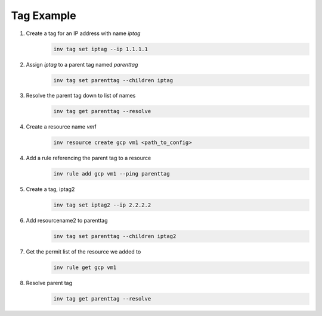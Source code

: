 .. _tagexample:

Tag Example
===========

1. Create a tag for an IP address with name `iptag`
    .. code-block:: shell

        inv tag set iptag --ip 1.1.1.1

2. Assign `iptag` to a parent tag named `parenttag`
    .. code-block:: shell

        inv tag set parenttag --children iptag


3. Resolve the parent tag down to list of names
    .. code-block:: shell
    
        inv tag get parenttag --resolve

4. Create a resource name `vm1`
    .. code-block:: shell
    
        inv resource create gcp vm1 <path_to_config>

4. Add a rule referencing the parent tag to a resource
    .. code-block:: shell
    
        inv rule add gcp vm1 --ping parenttag

5. Create a tag, iptag2
    .. code-block:: shell
    
        inv tag set iptag2 --ip 2.2.2.2

6. Add resourcename2 to parenttag
    .. code-block:: shell
    
         inv tag set parenttag --children iptag2

7. Get the permit list of the resource we added to
    .. code-block:: shell
    
        inv rule get gcp vm1

8. Resolve parent tag
    .. code-block:: shell
    
        inv tag get parenttag --resolve